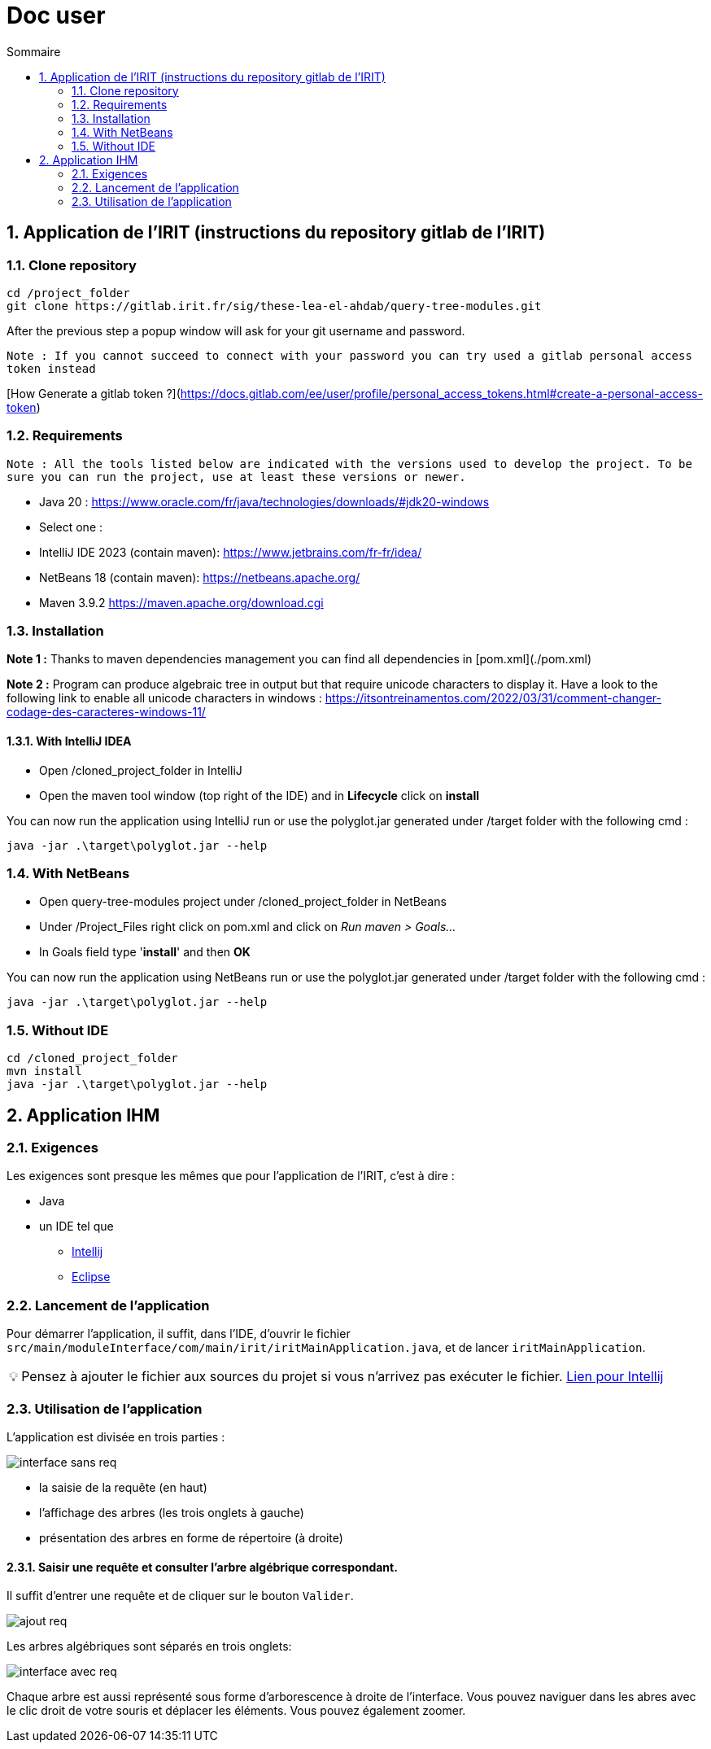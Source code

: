 = Doc user
:incremental:
:numbered:
:TOC:
:TOC-title: Sommaire
:tip-caption: 💡

== Application de l'IRIT (instructions du repository gitlab de l'IRIT)

### Clone repository 

```bash
cd /project_folder
git clone https://gitlab.irit.fr/sig/these-lea-el-ahdab/query-tree-modules.git
```
After the previous step a popup window will ask for your git username and password.

`Note : If you cannot succeed to connect with your password you can try used a gitlab personal access token instead`

[How Generate a gitlab token ?](https://docs.gitlab.com/ee/user/profile/personal_access_tokens.html#create-a-personal-access-token)

### Requirements

`Note : All the tools listed below are indicated with the versions used to develop the project.
To be sure you can run the project, use at least these versions or newer.`

- Java 20 : https://www.oracle.com/fr/java/technologies/downloads/#jdk20-windows
- Select one :
  - IntelliJ IDE 2023 (contain maven): https://www.jetbrains.com/fr-fr/idea/
  - NetBeans 18 (contain maven): https://netbeans.apache.org/
  - Maven 3.9.2 https://maven.apache.org/download.cgi

### Installation

**Note 1 :** Thanks to maven dependencies management you can find all dependencies in [pom.xml](./pom.xml)

**Note 2 :** Program can produce algebraic tree in output but that require unicode characters to display it.
Have a look to the following link to enable all unicode characters in windows : https://itsontreinamentos.com/2022/03/31/comment-changer-codage-des-caracteres-windows-11/

#### With IntelliJ IDEA

- Open /cloned_project_folder in IntelliJ
- Open the maven tool window (top right of the IDE) and in **Lifecycle** click on **install**

You can now run the application using IntelliJ run or use the polyglot.jar generated under /target folder with the following cmd :
```shell
java -jar .\target\polyglot.jar --help
```

### With NetBeans 
- Open query-tree-modules project under /cloned_project_folder in NetBeans
- Under /Project_Files right click on pom.xml and click on _Run maven > Goals..._
- In Goals field type '**install**' and then **OK**

You can now run the application using NetBeans run or use the polyglot.jar generated under /target folder with the following cmd :
```shell
java -jar .\target\polyglot.jar --help
```

### Without IDE
```bash
cd /cloned_project_folder
mvn install
java -jar .\target\polyglot.jar --help
```

== Application IHM

=== Exigences 

Les exigences sont presque les mêmes que pour l'application de l'IRIT, c'est à dire :

* Java
* un IDE tel que 
** https://www.jetbrains.com/fr-fr/idea/[Intellij]
** https://www.eclipse.org/downloads/[Eclipse]

=== Lancement de l'application

Pour démarrer l'application, il suffit, dans l'IDE, d'ouvrir le fichier `src/main/moduleInterface/com/main/irit/iritMainApplication.java`, et de lancer `iritMainApplication`.

TIP: Pensez à ajouter le fichier aux sources du projet si vous n'arrivez pas exécuter le fichier. https://www.jetbrains.com/help/idea/content-roots.html[Lien pour Intellij]

=== Utilisation de l'application 

L'application est divisée en trois parties : 

image::images/interface-sans-req.PNG[]

* la saisie de la requête (en haut)
* l'affichage des arbres (les trois onglets à gauche)
* présentation des arbres en forme de répertoire (à droite)

==== Saisir une requête et consulter l'arbre algébrique correspondant.

Il suffit d'entrer une requête et de cliquer sur le bouton `Valider`.

image::images/ajout-req.PNG[]

Les arbres algébriques sont séparés en trois onglets:

image::images/interface-avec-req.PNG[]

Chaque arbre est aussi représenté sous forme d'arborescence à droite de l'interface.
Vous pouvez naviguer dans les abres avec le clic droit de votre souris et déplacer les éléments. Vous pouvez également zoomer.
